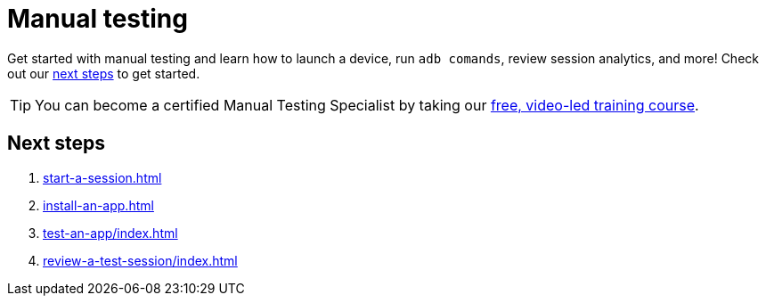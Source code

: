 = Manual testing
:navtitle: Manual testing

Get started with manual testing and learn how to launch a device, run `adb comands`, review session analytics, and more! Check out our xref:_next_steps[next steps] to get started.

[TIP]
You can become a certified Manual Testing Specialist by taking our https://training.kobiton.com/unit/view/id:2196[ free, video-led training course].

[#_next_steps]
== Next steps

. xref:start-a-session.adoc[]
. xref:install-an-app.adoc[]
. xref:test-an-app/index.adoc[]
. xref:review-a-test-session/index.adoc[]
